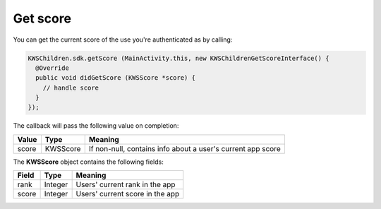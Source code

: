 Get score
=========

You can get the current score of the use you're authenticated as by calling:

.. code-block:: java

  KWSChildren.sdk.getScore (MainActivity.this, new KWSChildrenGetScoreInterface() {
    @Override
    public void didGetScore (KWSScore *score) {
      // handle score
    }
  });

The callback will pass the following value on completion:

======= ======== ======
Value   Type     Meaning
======= ======== ======
score   KWSScore If non-null, contains info about a user's current app score
======= ======== ======

The **KWSScore** object contains the following fields:

===== ======= =======
Field Type    Meaning
===== ======= =======
rank  Integer Users' current rank in the app
score Integer Users' current score in the app
===== ======= =======
